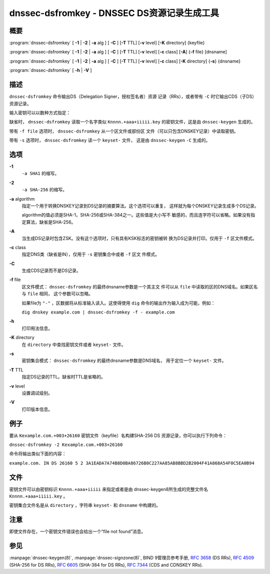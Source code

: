 .. 
   Copyright (C) Internet Systems Consortium, Inc. ("ISC")
   
   This Source Code Form is subject to the terms of the Mozilla Public
   License, v. 2.0. If a copy of the MPL was not distributed with this
   file, you can obtain one at https://mozilla.org/MPL/2.0/.
   
   See the COPYRIGHT file distributed with this work for additional
   information regarding copyright ownership.

..
   Copyright (C) Internet Systems Consortium, Inc. ("ISC")

   This Source Code Form is subject to the terms of the Mozilla Public
   License, v. 2.0. If a copy of the MPL was not distributed with this
   file, You can obtain one at http://mozilla.org/MPL/2.0/.

   See the COPYRIGHT file distributed with this work for additional
   information regarding copyright ownership.


.. highlight: console

.. _man_dnssec-dsfromkey:

dnssec-dsfromkey - DNSSEC DS资源记录生成工具
-----------------------------------------------

概要
~~~~~~~~

:program:`dnssec-dsfromkey` [ **-1** | **-2** | **-a** alg ] [ **-C** ] [**-T** TTL] [**-v** level] [**-K** directory] {keyfile}

:program:`dnssec-dsfromkey` [ **-1** | **-2** | **-a** alg ] [ **-C** ] [**-T** TTL] [**-v** level] [**-c** class] [**-A**] {**-f** file} [dnsname]

:program:`dnssec-dsfromkey` [ **-1** | **-2** | **-a** alg ] [ **-C** ] [**-T** TTL] [**-v** level] [**-c** class] [**-K** directory] {**-s**} {dnsname}

:program:`dnssec-dsfromkey` [ **-h** | **-V** ]

描述
~~~~~~~~~~~

``dnssec-dsfromkey`` 命令输出DS（Delegation Signer，授权签名者）资源
记录（RRs），或者带有 ``-C`` 时它输出CDS（子DS）资源记录。

输入密钥可以以数种方式指定：

缺省时， ``dnssec-dsfromkey`` 读取一个名字类似 ``Knnnn.+aaa+iiiii.key``
的密钥文件，这是由 ``dnssec-keygen`` 生成的。

带有 ``-f file`` 选项时， ``dnssec-dsfromkey`` 从一个区文件或部份区
文件（可以只包含DNSKEY记录）中读取密钥。

带有 ``-s`` 选项时， ``dnssec-dsfromkey`` 读一个 ``keyset-`` 文件，
这是由 ``dnssec-keygen`` ``-C`` 生成的。

选项
~~~~~~~

**-1**
   ``-a SHA1`` 的缩写。

**-2**
   ``-a SHA-256`` 的缩写。

**-a** algorithm
   指定一个用于转换DNSKEY记录到DS记录的摘要算法。这个选项可以重复，
   这样就为每个DNSKEY记录生成多个DS记录。

   algorithm的值必须是SHA-1，SHA-256或SHA-384之一。这些值是大小写不
   敏感的，而且连字符可以省略。如果没有指定算法，缺省是SHA-256。

**-A**
   当生成DS记录时包含ZSK。没有这个选项时，只有具有KSK标志的密钥被转
   换为DS记录并打印。仅用于 ``-f`` 区文件模式。

**-c** class
   指定DNS类（缺省是IN），仅用于 ``-s`` 密钥集合中或者 ``-f`` 区文
   件模式。

**-C**
   生成CDS记录而不是DS记录。

**-f** file
   区文件模式： ``dnssec-dsfromkey`` 的最终dnsname参数是一个其主文
   件可以从 ``file`` 中读取的区的DNS域名。如果区名与 ``file`` 相同，
   这个参数可以忽略。

   如果file为 ``"-"`` ，区数据将从标准输入读入。这使得使用 ``dig``
   命令的输出作为输入成为可能，例如：

   ``dig dnskey example.com | dnssec-dsfromkey -f - example.com``

**-h**
   打印用法信息。

**-K** directory
   在 ``directory`` 中查找密钥文件或者 ``keyset-`` 文件。

**-s**
   密钥集合模式： ``dnssec-dsfromkey`` 的最终dnsname参数是DNS域名，
   用于定位一个 ``keyset-`` 文件。

**-T** TTL
   指定DS记录的TTL。缺省时TTL是省略的。

**-v** level
   设置调试级别。

**-V**
   打印版本信息。

例子
~~~~~~~

要从 ``Kexample.com.+003+26160`` 密钥文件（keyfile）名构建SHA-256 DS
资源记录，你可以执行下列命令：

``dnssec-dsfromkey -2 Kexample.com.+003+26160``

命令将输出类似下面的内容：

``example.com. IN DS 26160 5 2 3A1EADA7A74B8D0BA86726B0C227AA85AB8BBD2B2004F41A868A54F0C5EA0B94``

文件
~~~~~

密钥文件可以由密钥标识 ``Knnnn.+aaa+iiiii`` 来指定或者是由
dnssec-keygen8所生成的完整文件名 ``Knnnn.+aaa+iiiii.key`` 。

密钥集合文件名是从 ``directory`` ，字符串 ``keyset-`` 和
``dnsname`` 中构建的。

注意
~~~~~~

即使文件存在，一个密钥文件错误也会给出一个“file not found”消息。

参见
~~~~~~~~

:manpage:`dnssec-keygen(8)`, :manpage:`dnssec-signzone(8)`, BIND 9管理员参考手册,
:rfc:`3658` (DS RRs), :rfc:`4509` (SHA-256 for DS RRs),
:rfc:`6605` (SHA-384 for DS RRs), :rfc:`7344` (CDS and CDNSKEY RRs).

